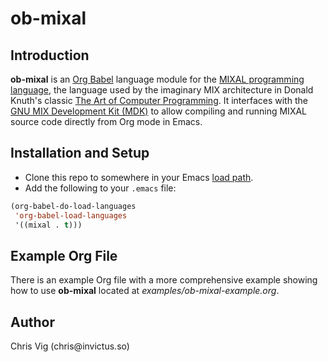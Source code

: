 * ob-mixal

** Introduction

*ob-mixal* is an [[http://orgmode.org/worg/org-contrib/babel/][Org Babel]] language module for the [[https://en.wikipedia.org/wiki/MIX][MIXAL programming language]],
the language used by the imaginary MIX architecture in Donald Knuth's classic
[[https://en.wikipedia.org/wiki/The_Art_of_Computer_Programming][The Art of Computer Programming]]. It interfaces with the [[https://www.gnu.org/software/mdk/][GNU MIX Development Kit (MDK)]]
to allow compiling and running MIXAL source code directly from Org mode in Emacs.

** Installation and Setup

- Clone this repo to somewhere in your Emacs [[https://www.gnu.org/software/emacs/manual/html_node/elisp/Library-Search.html][load path]].
- Add the following to your =.emacs= file:

#+BEGIN_SRC emacs-lisp
  (org-babel-do-load-languages
   'org-babel-load-languages
   '((mixal . t)))
#+END_SRC

** Example Org File

There is an example Org file with a more comprehensive example showing how to use
*ob-mixal* located at [[examples/ob-mixal-example.org]].

** Author

Chris Vig (chris@invictus.so)
